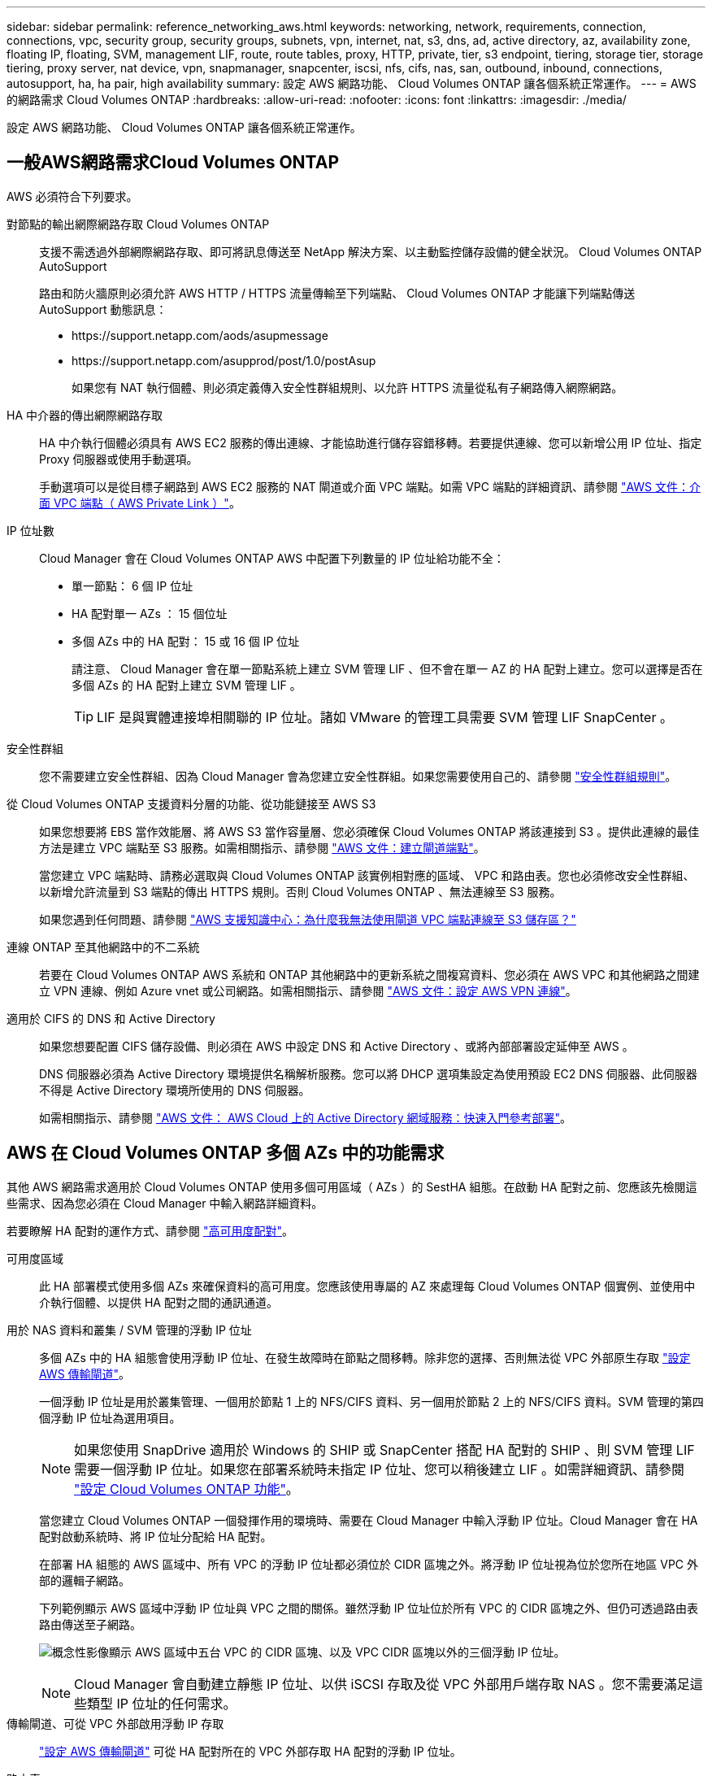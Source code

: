 ---
sidebar: sidebar 
permalink: reference_networking_aws.html 
keywords: networking, network, requirements, connection, connections, vpc, security group, security groups, subnets, vpn, internet, nat, s3, dns, ad, active directory, az, availability zone, floating IP, floating, SVM, management LIF, route, route tables, proxy, HTTP, private, tier, s3 endpoint, tiering, storage tier, storage tiering, proxy server, nat device, vpn, snapmanager, snapcenter, iscsi, nfs, cifs, nas, san, outbound, inbound, connections, autosupport, ha, ha pair, high availability 
summary: 設定 AWS 網路功能、 Cloud Volumes ONTAP 讓各個系統正常運作。 
---
= AWS 的網路需求 Cloud Volumes ONTAP
:hardbreaks:
:allow-uri-read: 
:nofooter: 
:icons: font
:linkattrs: 
:imagesdir: ./media/


[role="lead"]
設定 AWS 網路功能、 Cloud Volumes ONTAP 讓各個系統正常運作。



== 一般AWS網路需求Cloud Volumes ONTAP

AWS 必須符合下列要求。

對節點的輸出網際網路存取 Cloud Volumes ONTAP:: 支援不需透過外部網際網路存取、即可將訊息傳送至 NetApp 解決方案、以主動監控儲存設備的健全狀況。 Cloud Volumes ONTAP AutoSupport
+
--
路由和防火牆原則必須允許 AWS HTTP / HTTPS 流量傳輸至下列端點、 Cloud Volumes ONTAP 才能讓下列端點傳送 AutoSupport 動態訊息：

* \https://support.netapp.com/aods/asupmessage
* \https://support.netapp.com/asupprod/post/1.0/postAsup
+
如果您有 NAT 執行個體、則必須定義傳入安全性群組規則、以允許 HTTPS 流量從私有子網路傳入網際網路。



--
HA 中介器的傳出網際網路存取:: HA 中介執行個體必須具有 AWS EC2 服務的傳出連線、才能協助進行儲存容錯移轉。若要提供連線、您可以新增公用 IP 位址、指定 Proxy 伺服器或使用手動選項。
+
--
手動選項可以是從目標子網路到 AWS EC2 服務的 NAT 閘道或介面 VPC 端點。如需 VPC 端點的詳細資訊、請參閱 http://docs.aws.amazon.com/AmazonVPC/latest/UserGuide/vpce-interface.html["AWS 文件：介面 VPC 端點（ AWS Private Link ）"^]。

--
IP 位址數:: Cloud Manager 會在 Cloud Volumes ONTAP AWS 中配置下列數量的 IP 位址給功能不全：
+
--
* 單一節點： 6 個 IP 位址
* HA 配對單一 AZs ： 15 個位址
* 多個 AZs 中的 HA 配對： 15 或 16 個 IP 位址
+
請注意、 Cloud Manager 會在單一節點系統上建立 SVM 管理 LIF 、但不會在單一 AZ 的 HA 配對上建立。您可以選擇是否在多個 AZs 的 HA 配對上建立 SVM 管理 LIF 。

+

TIP: LIF 是與實體連接埠相關聯的 IP 位址。諸如 VMware 的管理工具需要 SVM 管理 LIF SnapCenter 。



--
安全性群組:: 您不需要建立安全性群組、因為 Cloud Manager 會為您建立安全性群組。如果您需要使用自己的、請參閱 link:reference_security_groups.html["安全性群組規則"]。
從 Cloud Volumes ONTAP 支援資料分層的功能、從功能鏈接至 AWS S3:: 如果您想要將 EBS 當作效能層、將 AWS S3 當作容量層、您必須確保 Cloud Volumes ONTAP 將該連接到 S3 。提供此連線的最佳方法是建立 VPC 端點至 S3 服務。如需相關指示、請參閱 https://docs.aws.amazon.com/AmazonVPC/latest/UserGuide/vpce-gateway.html#create-gateway-endpoint["AWS 文件：建立閘道端點"^]。
+
--
當您建立 VPC 端點時、請務必選取與 Cloud Volumes ONTAP 該實例相對應的區域、 VPC 和路由表。您也必須修改安全性群組、以新增允許流量到 S3 端點的傳出 HTTPS 規則。否則 Cloud Volumes ONTAP 、無法連線至 S3 服務。

如果您遇到任何問題、請參閱 https://aws.amazon.com/premiumsupport/knowledge-center/connect-s3-vpc-endpoint/["AWS 支援知識中心：為什麼我無法使用閘道 VPC 端點連線至 S3 儲存區？"^]

--
連線 ONTAP 至其他網路中的不二系統:: 若要在 Cloud Volumes ONTAP AWS 系統和 ONTAP 其他網路中的更新系統之間複寫資料、您必須在 AWS VPC 和其他網路之間建立 VPN 連線、例如 Azure vnet 或公司網路。如需相關指示、請參閱 https://docs.aws.amazon.com/AmazonVPC/latest/UserGuide/SetUpVPNConnections.html["AWS 文件：設定 AWS VPN 連線"^]。
適用於 CIFS 的 DNS 和 Active Directory:: 如果您想要配置 CIFS 儲存設備、則必須在 AWS 中設定 DNS 和 Active Directory 、或將內部部署設定延伸至 AWS 。
+
--
DNS 伺服器必須為 Active Directory 環境提供名稱解析服務。您可以將 DHCP 選項集設定為使用預設 EC2 DNS 伺服器、此伺服器不得是 Active Directory 環境所使用的 DNS 伺服器。

如需相關指示、請參閱 https://docs.aws.amazon.com/quickstart/latest/active-directory-ds/welcome.html["AWS 文件： AWS Cloud 上的 Active Directory 網域服務：快速入門參考部署"^]。

--




== AWS 在 Cloud Volumes ONTAP 多個 AZs 中的功能需求

其他 AWS 網路需求適用於 Cloud Volumes ONTAP 使用多個可用區域（ AZs ）的 SestHA 組態。在啟動 HA 配對之前、您應該先檢閱這些需求、因為您必須在 Cloud Manager 中輸入網路詳細資料。

若要瞭解 HA 配對的運作方式、請參閱 link:concept_ha.html["高可用度配對"]。

可用度區域:: 此 HA 部署模式使用多個 AZs 來確保資料的高可用度。您應該使用專屬的 AZ 來處理每 Cloud Volumes ONTAP 個實例、並使用中介執行個體、以提供 HA 配對之間的通訊通道。
用於 NAS 資料和叢集 / SVM 管理的浮動 IP 位址:: 多個 AZs 中的 HA 組態會使用浮動 IP 位址、在發生故障時在節點之間移轉。除非您的選擇、否則無法從 VPC 外部原生存取 link:task_setting_up_transit_gateway.html["設定 AWS 傳輸閘道"]。
+
--
一個浮動 IP 位址是用於叢集管理、一個用於節點 1 上的 NFS/CIFS 資料、另一個用於節點 2 上的 NFS/CIFS 資料。SVM 管理的第四個浮動 IP 位址為選用項目。


NOTE: 如果您使用 SnapDrive 適用於 Windows 的 SHIP 或 SnapCenter 搭配 HA 配對的 SHIP 、則 SVM 管理 LIF 需要一個浮動 IP 位址。如果您在部署系統時未指定 IP 位址、您可以稍後建立 LIF 。如需詳細資訊、請參閱 link:task_setting_up_ontap_cloud.html["設定 Cloud Volumes ONTAP 功能"]。

當您建立 Cloud Volumes ONTAP 一個發揮作用的環境時、需要在 Cloud Manager 中輸入浮動 IP 位址。Cloud Manager 會在 HA 配對啟動系統時、將 IP 位址分配給 HA 配對。

在部署 HA 組態的 AWS 區域中、所有 VPC 的浮動 IP 位址都必須位於 CIDR 區塊之外。將浮動 IP 位址視為位於您所在地區 VPC 外部的邏輯子網路。

下列範例顯示 AWS 區域中浮動 IP 位址與 VPC 之間的關係。雖然浮動 IP 位址位於所有 VPC 的 CIDR 區塊之外、但仍可透過路由表路由傳送至子網路。

image:diagram_ha_floating_ips.png["概念性影像顯示 AWS 區域中五台 VPC 的 CIDR 區塊、以及 VPC CIDR 區塊以外的三個浮動 IP 位址。"]


NOTE: Cloud Manager 會自動建立靜態 IP 位址、以供 iSCSI 存取及從 VPC 外部用戶端存取 NAS 。您不需要滿足這些類型 IP 位址的任何需求。

--
傳輸閘道、可從 VPC 外部啟用浮動 IP 存取:: link:task_setting_up_transit_gateway.html["設定 AWS 傳輸閘道"] 可從 HA 配對所在的 VPC 外部存取 HA 配對的浮動 IP 位址。
路由表:: 在 Cloud Manager 中指定浮動 IP 位址之後、您必須選取路由表、其中應包含通往浮動 IP 位址的路由。這可讓用戶端存取 HA 配對。
+
--
如果 VPC 中只有一個子網路路由表（主路由表）、 Cloud Manager 會自動將浮動 IP 位址新增至該路由表。如果您有多個路由表、在啟動 HA 配對時、請務必選取正確的路由表。否則、部分用戶端可能無法存取 Cloud Volumes ONTAP 功能不完全。

例如、您可能有兩個子網路與不同的路由表相關聯。如果您選取路由表 A 而非路由表 B 、則與路由表 A 相關聯的子網路中的用戶端可以存取 HA 配對、但與路由表 B 相關的子網路中的用戶端則無法存取。

如需路由表的詳細資訊、請參閱 http://docs.aws.amazon.com/AmazonVPC/latest/UserGuide/VPC_Route_Tables.html["AWS 文件：路由表"^]。

--
連線至 NetApp 管理工具:: 若要將 NetApp 管理工具搭配多個 AZs 中的 HA 組態使用、您有兩種連線選項：
+
--
. 在不同的 VPC 和中部署 NetApp 管理工具 link:task_setting_up_transit_gateway.html["設定 AWS 傳輸閘道"]。閘道可讓您從 VPC 外部存取叢集管理介面的浮動 IP 位址。
. 在與 NAS 用戶端相同的 VPC 中部署 NetApp 管理工具、其路由組態與 NAS 用戶端相似。


--




=== 組態範例

下圖顯示 AWS 以主動 - 被動式組態運作時的最佳 HA 組態：

image:diagram_ha_networking.png["概念性影像、顯示 Cloud Volumes ONTAP 以 EzeHA 架構為基礎的元件：兩 Cloud Volumes ONTAP 個 Ez供 節點和一個中介執行個體、每個執行個體位於不同的可用度區域。"]



== VPC組態範例

若要更深入瞭Cloud Volumes ONTAP 解如何在AWS中部署Cloud Manager和功能、您應該檢閱最常見的VPC組態。

* 具有公有和私有子網路及NAT裝置的VPC
* 具有私有子網路和VPN連線的VPC、可連線至您的網路




=== 具有公有和私有子網路及NAT裝置的VPC

此VPC組態包括公有和私有子網路、將VPC連接至網際網路的網際網路閘道、以及在公有子網路中啟用傳出網際網路流量的NAT閘道或NAT執行個體。在此組態中、您可以在公有子網路或私有子網路中執行Cloud Manager、但建議使用公有子網路、因為它允許從VPC以外的主機存取。然後、您可以在Cloud Volumes ONTAP 私有子網路中啟動執行個體。


NOTE: 您可以使用HTTP Proxy來提供網際網路連線功能、而非使用NAT裝置。

如需此案例的詳細資訊、請參閱 http://docs.aws.amazon.com/AmazonVPC/latest/UserGuide/VPC_Scenario2.html["AWS文件：情境2：VPC搭配公有和私有子網路（NAT）"^]。

下圖顯示在公有子網路中執行的Cloud Manager、以及在私有子網路中執行的單一節點系統：

image:diagram_vpc_public_and_private.png["本圖顯示Cloud Manager和在公有子網路中執行的NAT執行個體、Cloud Volumes ONTAP 以及在私有子網路中執行的執行個體、以及執行個體。"]



=== 具有私有子網路和VPN連線的VPC、可連線至您的網路

這種VPC組態是混合雲組態、Cloud Volumes ONTAP 其中的功能是將效能提升到私有環境的延伸。此組態包括私有子網路和虛擬私有閘道、並可透過VPN連線至您的網路。透過VPN通道路由可讓EC2執行個體透過網路和防火牆存取網際網路。您可以在私有子網路或資料中心執行Cloud Manager。接著您會在Cloud Volumes ONTAP 私有子網路中啟動效能不均。


NOTE: 您也可以在此組態中使用Proxy伺服器來允許網際網路存取。Proxy伺服器可以位於您的資料中心或AWS中。

如果您想要在FAS 資料中心的支援系統和Cloud Volumes ONTAP AWS的支援系統之間複寫資料、您應該使用VPN連線、以確保連結安全無虞。

如需此案例的詳細資訊、請參閱 http://docs.aws.amazon.com/AmazonVPC/latest/UserGuide/VPC_Scenario4.html["AWS文件：案例4：VPC僅含私有子網路和AWS託管VPN存取"^]。

下圖顯示在資料中心執行的Cloud Manager、以及在私有子網路中執行的單一節點系統：

image:diagram_vpc_private.png["本圖顯示在資料中心執行的Cloud Manager、Cloud Volumes ONTAP 以及在私有子網路中執行的執行個體、以及執行個體。資料中心與Amazon Web Services之間有VPN連線。"]
